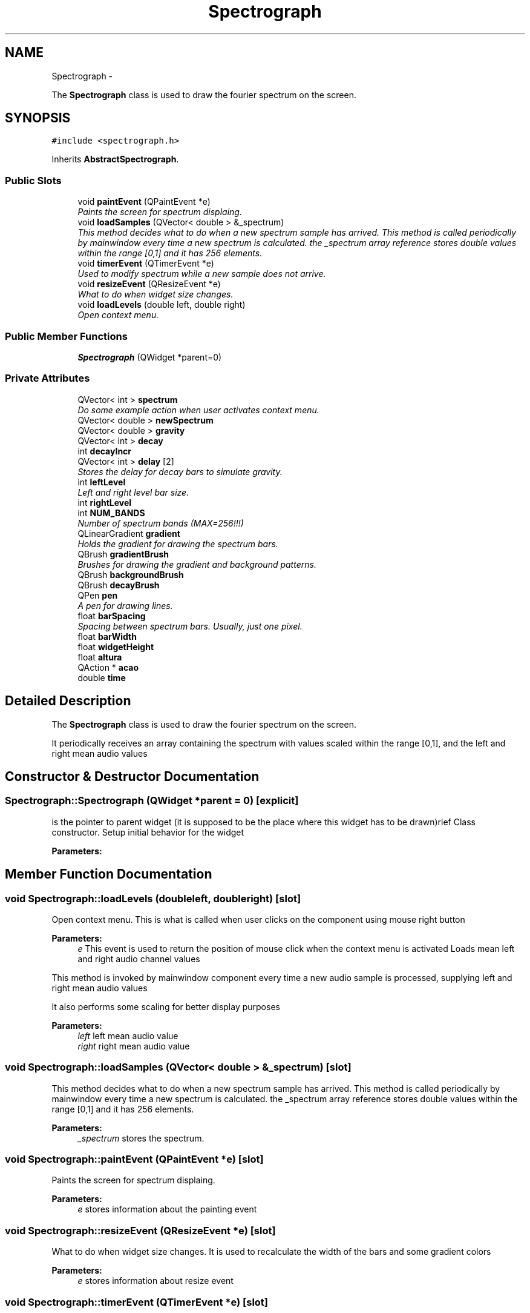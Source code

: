 .TH "Spectrograph" 3 "Wed Nov 12 2014" "Blokbox" \" -*- nroff -*-
.ad l
.nh
.SH NAME
Spectrograph \- 
.PP
The \fBSpectrograph\fP class is used to draw the fourier spectrum on the screen\&.  

.SH SYNOPSIS
.br
.PP
.PP
\fC#include <spectrograph\&.h>\fP
.PP
Inherits \fBAbstractSpectrograph\fP\&.
.SS "Public Slots"

.in +1c
.ti -1c
.RI "void \fBpaintEvent\fP (QPaintEvent *e)"
.br
.RI "\fIPaints the screen for spectrum displaing\&. \fP"
.ti -1c
.RI "void \fBloadSamples\fP (QVector< double > &_spectrum)"
.br
.RI "\fIThis method decides what to do when a new spectrum sample has arrived\&.  This method is called periodically by mainwindow every time a new spectrum is calculated\&. the _spectrum array reference stores double values within the range [0,1] and it has 256 elements\&. \fP"
.ti -1c
.RI "void \fBtimerEvent\fP (QTimerEvent *e)"
.br
.RI "\fIUsed to modify spectrum while a new sample does not arrive\&. \fP"
.ti -1c
.RI "void \fBresizeEvent\fP (QResizeEvent *e)"
.br
.RI "\fIWhat to do when widget size changes\&. \fP"
.ti -1c
.RI "void \fBloadLevels\fP (double left, double right)"
.br
.RI "\fIOpen context menu\&. \fP"
.in -1c
.SS "Public Member Functions"

.in +1c
.ti -1c
.RI "\fBSpectrograph\fP (QWidget *parent=0)"
.br
.in -1c
.SS "Private Attributes"

.in +1c
.ti -1c
.RI "QVector< int > \fBspectrum\fP"
.br
.RI "\fIDo some example action when user activates context menu\&. \fP"
.ti -1c
.RI "QVector< double > \fBnewSpectrum\fP"
.br
.ti -1c
.RI "QVector< double > \fBgravity\fP"
.br
.ti -1c
.RI "QVector< int > \fBdecay\fP"
.br
.ti -1c
.RI "int \fBdecayIncr\fP"
.br
.ti -1c
.RI "QVector< int > \fBdelay\fP [2]"
.br
.RI "\fIStores the delay for decay bars to simulate gravity\&. \fP"
.ti -1c
.RI "int \fBleftLevel\fP"
.br
.RI "\fILeft and right level bar size\&. \fP"
.ti -1c
.RI "int \fBrightLevel\fP"
.br
.ti -1c
.RI "int \fBNUM_BANDS\fP"
.br
.RI "\fINumber of spectrum bands (MAX=256!!!) \fP"
.ti -1c
.RI "QLinearGradient \fBgradient\fP"
.br
.RI "\fIHolds the gradient for drawing the spectrum bars\&. \fP"
.ti -1c
.RI "QBrush \fBgradientBrush\fP"
.br
.RI "\fIBrushes for drawing the gradient and background patterns\&. \fP"
.ti -1c
.RI "QBrush \fBbackgroundBrush\fP"
.br
.ti -1c
.RI "QBrush \fBdecayBrush\fP"
.br
.ti -1c
.RI "QPen \fBpen\fP"
.br
.RI "\fIA pen for drawing lines\&. \fP"
.ti -1c
.RI "float \fBbarSpacing\fP"
.br
.RI "\fISpacing between spectrum bars\&. Usually, just one pixel\&. \fP"
.ti -1c
.RI "float \fBbarWidth\fP"
.br
.ti -1c
.RI "float \fBwidgetHeight\fP"
.br
.ti -1c
.RI "float \fBaltura\fP"
.br
.ti -1c
.RI "QAction * \fBacao\fP"
.br
.ti -1c
.RI "double \fBtime\fP"
.br
.in -1c
.SH "Detailed Description"
.PP 
The \fBSpectrograph\fP class is used to draw the fourier spectrum on the screen\&. 

It periodically receives an array containing the spectrum with values scaled within the range [0,1], and the left and right mean audio values 
.SH "Constructor & Destructor Documentation"
.PP 
.SS "Spectrograph::Spectrograph (QWidget *parent = \fC0\fP)\fC [explicit]\fP"
is the pointer to parent widget (it is supposed to be the place where this widget has to be drawn)rief Class constructor\&. Setup initial behavior for the widget 
.PP
\fBParameters:\fP
.RS 4
\fI\fP 
.RE
.PP

.SH "Member Function Documentation"
.PP 
.SS "void Spectrograph::loadLevels (doubleleft, doubleright)\fC [slot]\fP"

.PP
Open context menu\&. This is what is called when user clicks on the component using mouse right button 
.PP
\fBParameters:\fP
.RS 4
\fIe\fP This event is used to return the position of mouse click when the context menu is activated Loads mean left and right audio channel values
.RE
.PP
This method is invoked by mainwindow component every time a new audio sample is processed, supplying left and right mean audio values
.PP
It also performs some scaling for better display purposes
.PP
\fBParameters:\fP
.RS 4
\fIleft\fP left mean audio value 
.br
\fIright\fP right mean audio value 
.RE
.PP

.SS "void Spectrograph::loadSamples (QVector< double > &_spectrum)\fC [slot]\fP"

.PP
This method decides what to do when a new spectrum sample has arrived\&.  This method is called periodically by mainwindow every time a new spectrum is calculated\&. the _spectrum array reference stores double values within the range [0,1] and it has 256 elements\&. 
.PP
\fBParameters:\fP
.RS 4
\fI_spectrum\fP stores the spectrum\&. 
.RE
.PP

.SS "void Spectrograph::paintEvent (QPaintEvent *e)\fC [slot]\fP"

.PP
Paints the screen for spectrum displaing\&. 
.PP
\fBParameters:\fP
.RS 4
\fIe\fP stores information about the painting event 
.RE
.PP

.SS "void Spectrograph::resizeEvent (QResizeEvent *e)\fC [slot]\fP"

.PP
What to do when widget size changes\&. It is used to recalculate the width of the bars and some gradient colors 
.PP
\fBParameters:\fP
.RS 4
\fIe\fP stores information about resize event 
.RE
.PP

.SS "void Spectrograph::timerEvent (QTimerEvent *e)\fC [slot]\fP"

.PP
Used to modify spectrum while a new sample does not arrive\&. 
.PP
\fBParameters:\fP
.RS 4
\fIe\fP 
.RE
.PP

.SH "Member Data Documentation"
.PP 
.SS "QAction* Spectrograph::acao\fC [private]\fP"

.SS "float Spectrograph::altura\fC [private]\fP"

.SS "QBrush Spectrograph::backgroundBrush\fC [private]\fP"

.SS "float Spectrograph::barSpacing\fC [private]\fP"

.PP
Spacing between spectrum bars\&. Usually, just one pixel\&. 
.SS "float Spectrograph::barWidth\fC [private]\fP"

.SS "QVector<int> Spectrograph::decay\fC [private]\fP"

.SS "QBrush Spectrograph::decayBrush\fC [private]\fP"

.SS "int Spectrograph::decayIncr\fC [private]\fP"

.SS "QVector<int> Spectrograph::delay[2]\fC [private]\fP"

.PP
Stores the delay for decay bars to simulate gravity\&. 
.SS "QLinearGradient Spectrograph::gradient\fC [private]\fP"

.PP
Holds the gradient for drawing the spectrum bars\&. 
.SS "QBrush Spectrograph::gradientBrush\fC [private]\fP"

.PP
Brushes for drawing the gradient and background patterns\&. 
.SS "QVector<double> Spectrograph::gravity\fC [private]\fP"

.SS "int Spectrograph::leftLevel\fC [private]\fP"

.PP
Left and right level bar size\&. 
.SS "QVector<double> Spectrograph::newSpectrum\fC [private]\fP"

.SS "int Spectrograph::NUM_BANDS\fC [private]\fP"

.PP
Number of spectrum bands (MAX=256!!!) 
.SS "QPen Spectrograph::pen\fC [private]\fP"

.PP
A pen for drawing lines\&. 
.SS "int Spectrograph::rightLevel\fC [private]\fP"

.SS "QVector<int> Spectrograph::spectrum\fC [private]\fP"

.PP
Do some example action when user activates context menu\&. You can add new of such functions to allow new context menu entries Stores the fft spectrum\&.
.PP
spectrum is an array that should have a MAXIMUM of 256 entries\&. You should not trespass this limit 
.SS "double Spectrograph::time\fC [private]\fP"

.SS "float Spectrograph::widgetHeight\fC [private]\fP"


.SH "Author"
.PP 
Generated automatically by Doxygen for Blokbox from the source code\&.
